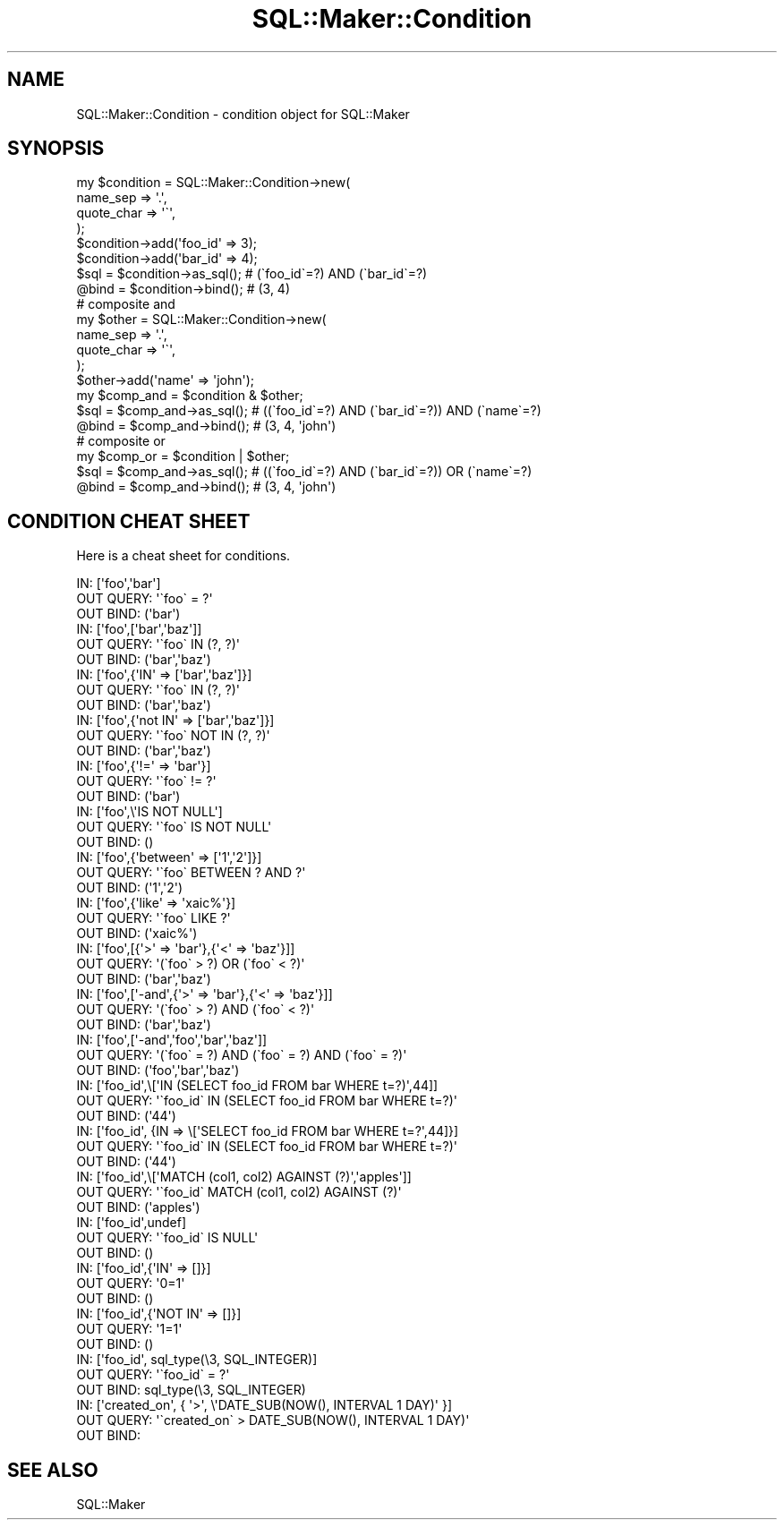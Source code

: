 .\" Automatically generated by Pod::Man 2.26 (Pod::Simple 3.22)
.\"
.\" Standard preamble:
.\" ========================================================================
.de Sp \" Vertical space (when we can't use .PP)
.if t .sp .5v
.if n .sp
..
.de Vb \" Begin verbatim text
.ft CW
.nf
.ne \\$1
..
.de Ve \" End verbatim text
.ft R
.fi
..
.\" Set up some character translations and predefined strings.  \*(-- will
.\" give an unbreakable dash, \*(PI will give pi, \*(L" will give a left
.\" double quote, and \*(R" will give a right double quote.  \*(C+ will
.\" give a nicer C++.  Capital omega is used to do unbreakable dashes and
.\" therefore won't be available.  \*(C` and \*(C' expand to `' in nroff,
.\" nothing in troff, for use with C<>.
.tr \(*W-
.ds C+ C\v'-.1v'\h'-1p'\s-2+\h'-1p'+\s0\v'.1v'\h'-1p'
.ie n \{\
.    ds -- \(*W-
.    ds PI pi
.    if (\n(.H=4u)&(1m=24u) .ds -- \(*W\h'-12u'\(*W\h'-12u'-\" diablo 10 pitch
.    if (\n(.H=4u)&(1m=20u) .ds -- \(*W\h'-12u'\(*W\h'-8u'-\"  diablo 12 pitch
.    ds L" ""
.    ds R" ""
.    ds C` ""
.    ds C' ""
'br\}
.el\{\
.    ds -- \|\(em\|
.    ds PI \(*p
.    ds L" ``
.    ds R" ''
.    ds C`
.    ds C'
'br\}
.\"
.\" Escape single quotes in literal strings from groff's Unicode transform.
.ie \n(.g .ds Aq \(aq
.el       .ds Aq '
.\"
.\" If the F register is turned on, we'll generate index entries on stderr for
.\" titles (.TH), headers (.SH), subsections (.SS), items (.Ip), and index
.\" entries marked with X<> in POD.  Of course, you'll have to process the
.\" output yourself in some meaningful fashion.
.\"
.\" Avoid warning from groff about undefined register 'F'.
.de IX
..
.nr rF 0
.if \n(.g .if rF .nr rF 1
.if (\n(rF:(\n(.g==0)) \{
.    if \nF \{
.        de IX
.        tm Index:\\$1\t\\n%\t"\\$2"
..
.        if !\nF==2 \{
.            nr % 0
.            nr F 2
.        \}
.    \}
.\}
.rr rF
.\"
.\" Accent mark definitions (@(#)ms.acc 1.5 88/02/08 SMI; from UCB 4.2).
.\" Fear.  Run.  Save yourself.  No user-serviceable parts.
.    \" fudge factors for nroff and troff
.if n \{\
.    ds #H 0
.    ds #V .8m
.    ds #F .3m
.    ds #[ \f1
.    ds #] \fP
.\}
.if t \{\
.    ds #H ((1u-(\\\\n(.fu%2u))*.13m)
.    ds #V .6m
.    ds #F 0
.    ds #[ \&
.    ds #] \&
.\}
.    \" simple accents for nroff and troff
.if n \{\
.    ds ' \&
.    ds ` \&
.    ds ^ \&
.    ds , \&
.    ds ~ ~
.    ds /
.\}
.if t \{\
.    ds ' \\k:\h'-(\\n(.wu*8/10-\*(#H)'\'\h"|\\n:u"
.    ds ` \\k:\h'-(\\n(.wu*8/10-\*(#H)'\`\h'|\\n:u'
.    ds ^ \\k:\h'-(\\n(.wu*10/11-\*(#H)'^\h'|\\n:u'
.    ds , \\k:\h'-(\\n(.wu*8/10)',\h'|\\n:u'
.    ds ~ \\k:\h'-(\\n(.wu-\*(#H-.1m)'~\h'|\\n:u'
.    ds / \\k:\h'-(\\n(.wu*8/10-\*(#H)'\z\(sl\h'|\\n:u'
.\}
.    \" troff and (daisy-wheel) nroff accents
.ds : \\k:\h'-(\\n(.wu*8/10-\*(#H+.1m+\*(#F)'\v'-\*(#V'\z.\h'.2m+\*(#F'.\h'|\\n:u'\v'\*(#V'
.ds 8 \h'\*(#H'\(*b\h'-\*(#H'
.ds o \\k:\h'-(\\n(.wu+\w'\(de'u-\*(#H)/2u'\v'-.3n'\*(#[\z\(de\v'.3n'\h'|\\n:u'\*(#]
.ds d- \h'\*(#H'\(pd\h'-\w'~'u'\v'-.25m'\f2\(hy\fP\v'.25m'\h'-\*(#H'
.ds D- D\\k:\h'-\w'D'u'\v'-.11m'\z\(hy\v'.11m'\h'|\\n:u'
.ds th \*(#[\v'.3m'\s+1I\s-1\v'-.3m'\h'-(\w'I'u*2/3)'\s-1o\s+1\*(#]
.ds Th \*(#[\s+2I\s-2\h'-\w'I'u*3/5'\v'-.3m'o\v'.3m'\*(#]
.ds ae a\h'-(\w'a'u*4/10)'e
.ds Ae A\h'-(\w'A'u*4/10)'E
.    \" corrections for vroff
.if v .ds ~ \\k:\h'-(\\n(.wu*9/10-\*(#H)'\s-2\u~\d\s+2\h'|\\n:u'
.if v .ds ^ \\k:\h'-(\\n(.wu*10/11-\*(#H)'\v'-.4m'^\v'.4m'\h'|\\n:u'
.    \" for low resolution devices (crt and lpr)
.if \n(.H>23 .if \n(.V>19 \
\{\
.    ds : e
.    ds 8 ss
.    ds o a
.    ds d- d\h'-1'\(ga
.    ds D- D\h'-1'\(hy
.    ds th \o'bp'
.    ds Th \o'LP'
.    ds ae ae
.    ds Ae AE
.\}
.rm #[ #] #H #V #F C
.\" ========================================================================
.\"
.IX Title "SQL::Maker::Condition 3"
.TH SQL::Maker::Condition 3 "2012-06-27" "perl v5.14.2" "User Contributed Perl Documentation"
.\" For nroff, turn off justification.  Always turn off hyphenation; it makes
.\" way too many mistakes in technical documents.
.if n .ad l
.nh
.SH "NAME"
SQL::Maker::Condition \- condition object for SQL::Maker
.SH "SYNOPSIS"
.IX Header "SYNOPSIS"
.Vb 8
\&    my $condition = SQL::Maker::Condition\->new(
\&        name_sep   => \*(Aq.\*(Aq,
\&        quote_char => \*(Aq\`\*(Aq,
\&    );
\&    $condition\->add(\*(Aqfoo_id\*(Aq => 3);
\&    $condition\->add(\*(Aqbar_id\*(Aq => 4);
\&    $sql = $condition\->as_sql(); # (\`foo_id\`=?) AND (\`bar_id\`=?)
\&    @bind = $condition\->bind();  # (3, 4)
\&
\&    # composite and
\&    my $other = SQL::Maker::Condition\->new(
\&        name_sep => \*(Aq.\*(Aq,
\&        quote_char => \*(Aq\`\*(Aq,
\&    );
\&    $other\->add(\*(Aqname\*(Aq => \*(Aqjohn\*(Aq);
\&    my $comp_and = $condition & $other;
\&    $sql = $comp_and\->as_sql(); # ((\`foo_id\`=?) AND (\`bar_id\`=?)) AND (\`name\`=?)
\&    @bind = $comp_and\->bind();  # (3, 4, \*(Aqjohn\*(Aq)
\&
\&    # composite or
\&    my $comp_or = $condition | $other;
\&    $sql = $comp_and\->as_sql(); # ((\`foo_id\`=?) AND (\`bar_id\`=?)) OR (\`name\`=?)
\&    @bind = $comp_and\->bind();  # (3, 4, \*(Aqjohn\*(Aq)
.Ve
.SH "CONDITION CHEAT SHEET"
.IX Header "CONDITION CHEAT SHEET"
Here is a cheat sheet for conditions.
.PP
.Vb 3
\&    IN:        [\*(Aqfoo\*(Aq,\*(Aqbar\*(Aq]
\&    OUT QUERY: \*(Aq\`foo\` = ?\*(Aq
\&    OUT BIND:  (\*(Aqbar\*(Aq)
\&
\&    IN:        [\*(Aqfoo\*(Aq,[\*(Aqbar\*(Aq,\*(Aqbaz\*(Aq]]
\&    OUT QUERY: \*(Aq\`foo\` IN (?, ?)\*(Aq
\&    OUT BIND:  (\*(Aqbar\*(Aq,\*(Aqbaz\*(Aq)
\&
\&    IN:        [\*(Aqfoo\*(Aq,{\*(AqIN\*(Aq => [\*(Aqbar\*(Aq,\*(Aqbaz\*(Aq]}]
\&    OUT QUERY: \*(Aq\`foo\` IN (?, ?)\*(Aq
\&    OUT BIND:  (\*(Aqbar\*(Aq,\*(Aqbaz\*(Aq)
\&
\&    IN:        [\*(Aqfoo\*(Aq,{\*(Aqnot IN\*(Aq => [\*(Aqbar\*(Aq,\*(Aqbaz\*(Aq]}]
\&    OUT QUERY: \*(Aq\`foo\` NOT IN (?, ?)\*(Aq
\&    OUT BIND:  (\*(Aqbar\*(Aq,\*(Aqbaz\*(Aq)
\&
\&    IN:        [\*(Aqfoo\*(Aq,{\*(Aq!=\*(Aq => \*(Aqbar\*(Aq}]
\&    OUT QUERY: \*(Aq\`foo\` != ?\*(Aq
\&    OUT BIND:  (\*(Aqbar\*(Aq)
\&
\&    IN:        [\*(Aqfoo\*(Aq,\e\*(AqIS NOT NULL\*(Aq]
\&    OUT QUERY: \*(Aq\`foo\` IS NOT NULL\*(Aq
\&    OUT BIND:  ()
\&
\&    IN:        [\*(Aqfoo\*(Aq,{\*(Aqbetween\*(Aq => [\*(Aq1\*(Aq,\*(Aq2\*(Aq]}]
\&    OUT QUERY: \*(Aq\`foo\` BETWEEN ? AND ?\*(Aq
\&    OUT BIND:  (\*(Aq1\*(Aq,\*(Aq2\*(Aq)
\&
\&    IN:        [\*(Aqfoo\*(Aq,{\*(Aqlike\*(Aq => \*(Aqxaic%\*(Aq}]
\&    OUT QUERY: \*(Aq\`foo\` LIKE ?\*(Aq
\&    OUT BIND:  (\*(Aqxaic%\*(Aq)
\&
\&    IN:        [\*(Aqfoo\*(Aq,[{\*(Aq>\*(Aq => \*(Aqbar\*(Aq},{\*(Aq<\*(Aq => \*(Aqbaz\*(Aq}]]
\&    OUT QUERY: \*(Aq(\`foo\` > ?) OR (\`foo\` < ?)\*(Aq
\&    OUT BIND:  (\*(Aqbar\*(Aq,\*(Aqbaz\*(Aq)
\&
\&    IN:        [\*(Aqfoo\*(Aq,[\*(Aq\-and\*(Aq,{\*(Aq>\*(Aq => \*(Aqbar\*(Aq},{\*(Aq<\*(Aq => \*(Aqbaz\*(Aq}]]
\&    OUT QUERY: \*(Aq(\`foo\` > ?) AND (\`foo\` < ?)\*(Aq
\&    OUT BIND:  (\*(Aqbar\*(Aq,\*(Aqbaz\*(Aq)
\&
\&    IN:        [\*(Aqfoo\*(Aq,[\*(Aq\-and\*(Aq,\*(Aqfoo\*(Aq,\*(Aqbar\*(Aq,\*(Aqbaz\*(Aq]]
\&    OUT QUERY: \*(Aq(\`foo\` = ?) AND (\`foo\` = ?) AND (\`foo\` = ?)\*(Aq
\&    OUT BIND:  (\*(Aqfoo\*(Aq,\*(Aqbar\*(Aq,\*(Aqbaz\*(Aq)
\&
\&    IN:        [\*(Aqfoo_id\*(Aq,\e[\*(AqIN (SELECT foo_id FROM bar WHERE t=?)\*(Aq,44]]
\&    OUT QUERY: \*(Aq\`foo_id\` IN (SELECT foo_id FROM bar WHERE t=?)\*(Aq
\&    OUT BIND:  (\*(Aq44\*(Aq)
\&
\&    IN:        [\*(Aqfoo_id\*(Aq, {IN => \e[\*(AqSELECT foo_id FROM bar WHERE t=?\*(Aq,44]}]
\&    OUT QUERY: \*(Aq\`foo_id\` IN (SELECT foo_id FROM bar WHERE t=?)\*(Aq
\&    OUT BIND:  (\*(Aq44\*(Aq)
\&
\&    IN:        [\*(Aqfoo_id\*(Aq,\e[\*(AqMATCH (col1, col2) AGAINST (?)\*(Aq,\*(Aqapples\*(Aq]]
\&    OUT QUERY: \*(Aq\`foo_id\` MATCH (col1, col2) AGAINST (?)\*(Aq
\&    OUT BIND:  (\*(Aqapples\*(Aq)
\&
\&    IN:        [\*(Aqfoo_id\*(Aq,undef]
\&    OUT QUERY: \*(Aq\`foo_id\` IS NULL\*(Aq
\&    OUT BIND:  ()
\&
\&    IN:        [\*(Aqfoo_id\*(Aq,{\*(AqIN\*(Aq => []}]
\&    OUT QUERY: \*(Aq0=1\*(Aq
\&    OUT BIND:  ()
\&
\&    IN:        [\*(Aqfoo_id\*(Aq,{\*(AqNOT IN\*(Aq => []}]
\&    OUT QUERY: \*(Aq1=1\*(Aq
\&    OUT BIND:  ()
\&
\&    IN:        [\*(Aqfoo_id\*(Aq, sql_type(\e3, SQL_INTEGER)]
\&    OUT QUERY: \*(Aq\`foo_id\` = ?\*(Aq
\&    OUT BIND:  sql_type(\e3, SQL_INTEGER)
\&
\&    IN:        [\*(Aqcreated_on\*(Aq, { \*(Aq>\*(Aq, \e\*(AqDATE_SUB(NOW(), INTERVAL 1 DAY)\*(Aq }]
\&    OUT QUERY: \*(Aq\`created_on\` > DATE_SUB(NOW(), INTERVAL 1 DAY)\*(Aq
\&    OUT BIND:
.Ve
.SH "SEE ALSO"
.IX Header "SEE ALSO"
SQL::Maker
